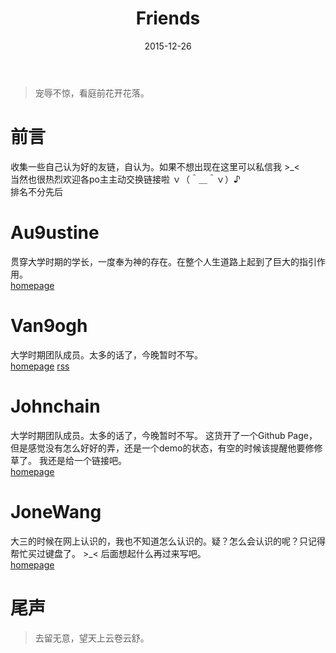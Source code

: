 #+TITLE: Friends
#+DESCRIPTION: 自认为的Friends
#+DATE: 2015-12-26
#+KEYWORDS: friends-link,friends
#+OPTIONS: H:4 num:t toc:t \n:nil @:t ::t |:t ^:nil f:t TeX:t email:t timestamp:t
#+LINK_HOME: https://creamidea.github.io
#+STARTUP: showall


#+BEGIN_QUOTE
宠辱不惊，看庭前花开花落。
#+END_QUOTE

* 前言
  收集一些自己认为好的友链，自认为。如果不想出现在这里可以私信我 >_< \\
  当然也很热烈欢迎各po主主动交换链接啦 ｖ（＾＿＾ｖ）♪ \\
  排名不分先后

* Au9ustine
贯穿大学时期的学长，一度奉为神的存在。在整个人生道路上起到了巨大的指引作用。\\
[[http://au9ustine.github.io/][homepage]]

* Van9ogh
大学时期团队成员。太多的话了，今晚暂时不写。\\
[[https://forestgump.me/][homepage]] [[https://forestgump.me/rss/][rss]]

* Johnchain
大学时期团队成员。太多的话了，今晚暂时不写。
这货开了一个Github Page，但是感觉没有怎么好好的弄，还是一个demo的状态，有空的时候该提醒他要修修草了。
我还是给一个链接吧。\\
[[http://johnchain.github.io/][homepage]]

* JoneWang
大三的时候在网上认识的，我也不知道怎么认识的。疑？怎么会认识的呢？只记得帮忙买过键盘了。 >_<
后面想起什么再过来写吧。 \\
[[http://jone.wang/][homepage]]

* 尾声

#+BEGIN_QUOTE
去留无意，望天上云卷云舒。
#+END_QUOTE

